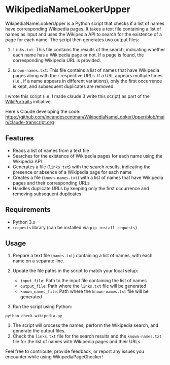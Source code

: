
* WikipediaNameLookerUpper
[[https://github.com/incandescentman/WikipediaNameLookerUpper/raw/main/wikisearch.webp][file:wikisearch.png]]

WikipediaNameLookerUpper is a Python script that checks if a list of names have corresponding Wikipedia pages. It takes a text file containing a list of names as input and uses the Wikipedia API to search for the existence of a page for each name. The script then generates two output files:

1. ~links.txt~: This file contains the results of the search, indicating whether each name has a Wikipedia page or not. If a page is found, the corresponding Wikipedia URL is provided.

2. ~known-names.txt~: This file contains a list of names that have Wikipedia pages along with their respective URLs. If a URL appears multiple times (i.e., if a name appears in different variations), only the first occurrence is kept, and subsequent duplicates are removed.

I wrote this script (i.e. I made claude 3 write this script) as part of the [[https://www.wikiportraits.org/][WikiPortraits]] initiative.

Here's Claude developing the code:
https://github.com/incandescentman/WikipediaNameLookerUpper/blob/main/claude-transcript.org

** Features
- Reads a list of names from a text file
- Searches for the existence of Wikipedia pages for each name using the Wikipedia API
- Generates a file (~links.txt~) with the search results, indicating the presence or absence of a Wikipedia page for each name
- Creates a file (~known-names.txt~) with a list of names that have Wikipedia pages and their corresponding URLs
- Handles duplicate URLs by keeping only the first occurrence and removing subsequent duplicates

** Requirements

- Python 3.x
- ~requests~ library (can be installed via ~pip install requests~)

** Usage
1. Prepare a text file (~names.txt~) containing a list of names, with each name on a separate line.
2. Update the file paths in the script to match your local setup:

   - ~input_file~: Path to the input file containing the list of names
   - ~output_file~: Path where the ~links.txt~ file will be generated
   - ~known_names_file~: Path where the ~known-names.txt~ file will be generated

3. Run the script using Python:
#+begin_example
   python check-wikipedia.py
#+end_example

4. The script will process the names, perform the Wikipedia search, and generate the output files.
5. Check the ~links.txt~ file for the search results and the ~known-names.txt~ file for the list of names with Wikipedia pages and their URLs.

Feel free to contribute, provide feedback, or report any issues you encounter while using WikipediaPageChecker!
